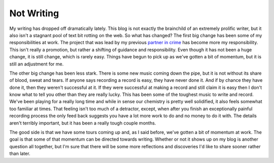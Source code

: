 =============
 Not Writing
=============

My writing has dropped off dramatically lately. This blog is not exactly
the brainchild of an extremely prolific writer, but it also isn't a
stagnant pool of text bit rotting on the web. So what has changed?
The first big change has been some of my responsibilities at work. The
project that was lead by my previous `partner in crime`_ has become more
my responsibility. This isn't really a promotion, but rather a shifting
of guidance and responsibility. Even though it has not been a huge
change, it is still change, which is rarely easy. Things have begun to
pick up as we've gotten a bit of momentum, but it is still an adjustment
for me.

The other big change has been less stark. There is some new music
coming down the pipe, but it is not without its share of blood, sweat
and tears. If anyone says recording a record is easy, they have never
done it. And if by chance they have done it, then they weren't
successful at it. If they were successful at making a record and still
claim it is easy then I don't know what to tell you other than they are
really lucky. This has been some of the toughest music to write and
record. We've been playing for a really long time and while in sense our
chemistry is pretty well solidified, it also feels somewhat too familiar
at times. That feeling isn't too much of a detractor, except, when after
you finish an exceptionally painful recording process the only feed back
suggests you have a lot more work to do and no money to do it with. The
details aren't terribly important, but it has been a really tough couple
months.

The good side is that we have some tours coming up and, as I said
before, we've gotten a bit of momentum at work. The goal is that some of
that momentum can be directed towards writing. Whether or not it shows
up on my blog is another question all together, but I'm sure that there
will be some more reflections and discoveries I'd like to share sooner
rather than later.


.. _partner in crime: http://dowski.com/


.. author:: default
.. categories:: code
.. tags:: Uncategorized
.. comments::
